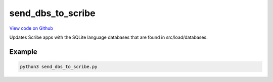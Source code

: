 send_dbs_to_scribe
==================

`View code on Github <https://github.com/scribe-org/Scribe-Data/blob/main/src/scribe_data/load/send_dbs_to_scribe.py>`_

Updates Scribe apps with the SQLite language databases that are found in src/load/databases.

Example
-------

.. code:: bash

    python3 send_dbs_to_scribe.py

..
